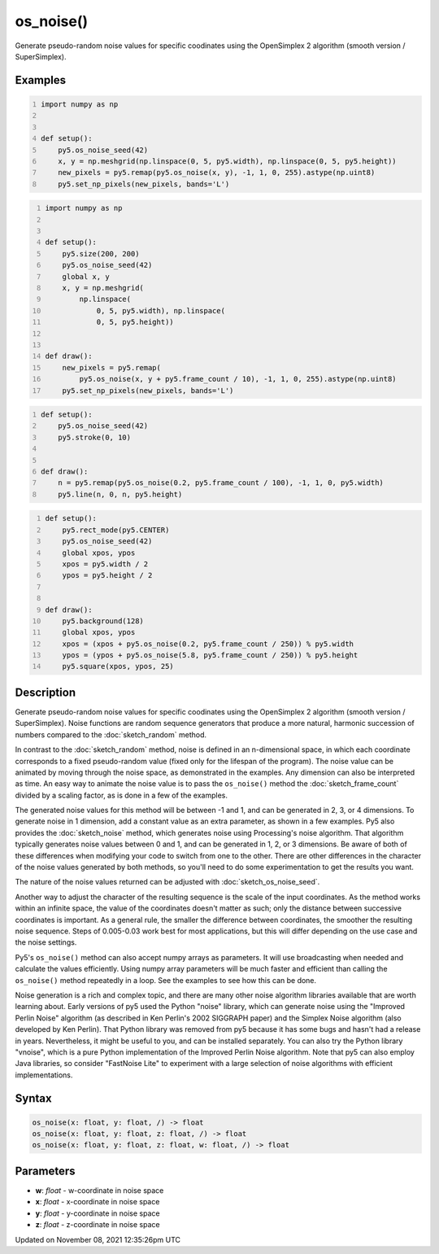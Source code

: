 os_noise()
==========

Generate pseudo-random noise values for specific coodinates using the OpenSimplex 2 algorithm (smooth version / SuperSimplex).

Examples
--------

.. raw:: html

    <div class="example-table">

.. raw:: html

    <div class="example-row"><div class="example-cell-image">

.. image:: /images/reference/Sketch_os_noise_0.png
    :alt: example picture for os_noise()

.. raw:: html

    </div><div class="example-cell-code">

.. code:: python
    :number-lines:

    import numpy as np


    def setup():
        py5.os_noise_seed(42)
        x, y = np.meshgrid(np.linspace(0, 5, py5.width), np.linspace(0, 5, py5.height))
        new_pixels = py5.remap(py5.os_noise(x, y), -1, 1, 0, 255).astype(np.uint8)
        py5.set_np_pixels(new_pixels, bands='L')

.. raw:: html

    </div></div>

.. raw:: html

    <div class="example-row"><div class="example-cell-image">

.. raw:: html

    </div><div class="example-cell-code">

.. code:: python
    :number-lines:

    import numpy as np


    def setup():
        py5.size(200, 200)
        py5.os_noise_seed(42)
        global x, y
        x, y = np.meshgrid(
            np.linspace(
                0, 5, py5.width), np.linspace(
                0, 5, py5.height))


    def draw():
        new_pixels = py5.remap(
            py5.os_noise(x, y + py5.frame_count / 10), -1, 1, 0, 255).astype(np.uint8)
        py5.set_np_pixels(new_pixels, bands='L')

.. raw:: html

    </div></div>

.. raw:: html

    <div class="example-row"><div class="example-cell-image">

.. raw:: html

    </div><div class="example-cell-code">

.. code:: python
    :number-lines:

    def setup():
        py5.os_noise_seed(42)
        py5.stroke(0, 10)


    def draw():
        n = py5.remap(py5.os_noise(0.2, py5.frame_count / 100), -1, 1, 0, py5.width)
        py5.line(n, 0, n, py5.height)

.. raw:: html

    </div></div>

.. raw:: html

    <div class="example-row"><div class="example-cell-image">

.. raw:: html

    </div><div class="example-cell-code">

.. code:: python
    :number-lines:

    def setup():
        py5.rect_mode(py5.CENTER)
        py5.os_noise_seed(42)
        global xpos, ypos
        xpos = py5.width / 2
        ypos = py5.height / 2


    def draw():
        py5.background(128)
        global xpos, ypos
        xpos = (xpos + py5.os_noise(0.2, py5.frame_count / 250)) % py5.width
        ypos = (ypos + py5.os_noise(5.8, py5.frame_count / 250)) % py5.height
        py5.square(xpos, ypos, 25)

.. raw:: html

    </div></div>

.. raw:: html

    </div>

Description
-----------

Generate pseudo-random noise values for specific coodinates using the OpenSimplex 2 algorithm (smooth version / SuperSimplex). Noise functions are random sequence generators that produce a more natural, harmonic succession of numbers compared to the :doc:`sketch_random` method.

In contrast to the :doc:`sketch_random` method, noise is defined in an n-dimensional space, in which each coordinate corresponds to a fixed pseudo-random value (fixed only for the lifespan of the program). The noise value can be animated by moving through the noise space, as demonstrated in the examples. Any dimension can also be interpreted as time. An easy way to animate the noise value is to pass the ``os_noise()`` method the :doc:`sketch_frame_count` divided by a scaling factor, as is done in a few of the examples.

The generated noise values for this method will be between -1 and 1, and can be generated in 2, 3, or 4 dimensions. To generate noise in 1 dimension, add a constant value as an extra parameter, as shown in a few examples. Py5 also provides the :doc:`sketch_noise` method, which generates noise using Processing's noise algorithm. That algorithm typically generates noise values between 0 and 1, and can be generated in 1, 2, or 3 dimensions. Be aware of both of these differences when modifying your code to switch from one to the other. There are other differences in the character of the noise values generated by both methods, so you'll need to do some experimentation to get the results you want.

The nature of the noise values returned can be adjusted with :doc:`sketch_os_noise_seed`.

Another way to adjust the character of the resulting sequence is the scale of the input coordinates. As the method works within an infinite space, the value of the coordinates doesn't matter as such; only the distance between successive coordinates is important. As a general rule, the smaller the difference between coordinates, the smoother the resulting noise sequence. Steps of 0.005-0.03 work best for most applications, but this will differ depending on the use case and the noise settings.

Py5's ``os_noise()`` method can also accept numpy arrays as parameters. It will use broadcasting when needed and calculate the values efficiently. Using numpy array parameters will be much faster and efficient than calling the ``os_noise()`` method repeatedly in a loop. See the examples to see how this can be done.

Noise generation is a rich and complex topic, and there are many other noise algorithm libraries available that are worth learning about. Early versions of py5 used the Python "noise" library, which can generate noise using the "Improved Perlin Noise" algorithm (as described in Ken Perlin's 2002 SIGGRAPH paper) and the Simplex Noise algorithm (also developed by Ken Perlin). That Python library was removed from py5 because it has some bugs and hasn't had a release in years. Nevertheless, it might be useful to you, and can be installed separately. You can also try the Python library "vnoise", which is a pure Python implementation of the Improved Perlin Noise algorithm. Note that py5 can also employ Java libraries, so consider "FastNoise Lite" to experiment with a large selection of noise algorithms with efficient implementations.

Syntax
------

.. code:: python

    os_noise(x: float, y: float, /) -> float
    os_noise(x: float, y: float, z: float, /) -> float
    os_noise(x: float, y: float, z: float, w: float, /) -> float

Parameters
----------

* **w**: `float` - w-coordinate in noise space
* **x**: `float` - x-coordinate in noise space
* **y**: `float` - y-coordinate in noise space
* **z**: `float` - z-coordinate in noise space


Updated on November 08, 2021 12:35:26pm UTC

